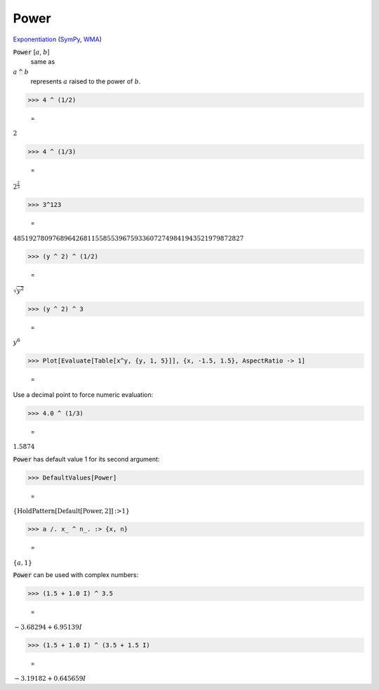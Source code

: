 Power
=====

`Exponentiation <https://en.wikipedia.org/wiki/Exponentiation>`_ (`SymPy <https://docs.sympy.org/latest/modules/core.html#sympy.core.power.Pow>`_, `WMA <https://reference.wolfram.com/language/ref/Power.html>`_)


:code:`Power` [:math:`a`, :math:`b`]
    same as

:math:`a` :code:`^`  :math:`b`
    represents :math:`a` raised to the power of :math:`b`.





>>> 4 ^ (1/2)

    =
:math:`2`


>>> 4 ^ (1/3)

    =
:math:`2^{\frac{2}{3}}`


>>> 3^123

    =
:math:`48519278097689642681155855396759336072749841943521979872827`


>>> (y ^ 2) ^ (1/2)

    =
:math:`\sqrt{y^2}`


>>> (y ^ 2) ^ 3

    =
:math:`y^6`


>>> Plot[Evaluate[Table[x^y, {y, 1, 5}]], {x, -1.5, 1.5}, AspectRatio -> 1]

    =
.. image:: tmp38z1kx_8.png
    :align: center




Use a decimal point to force numeric evaluation:

>>> 4.0 ^ (1/3)

    =
:math:`1.5874`



:code:`Power`  has default value 1 for its second argument:

>>> DefaultValues[Power]

    =
:math:`\left\{\text{HoldPattern}\left[\text{Default}\left[\text{Power},2\right]\right]\text{:>}1\right\}`


>>> a /. x_ ^ n_. :> {x, n}

    =
:math:`\left\{a,1\right\}`



:code:`Power`  can be used with complex numbers:

>>> (1.5 + 1.0 I) ^ 3.5

    =
:math:`-3.68294+6.95139 I`


>>> (1.5 + 1.0 I) ^ (3.5 + 1.5 I)

    =
:math:`-3.19182+0.645659 I`


